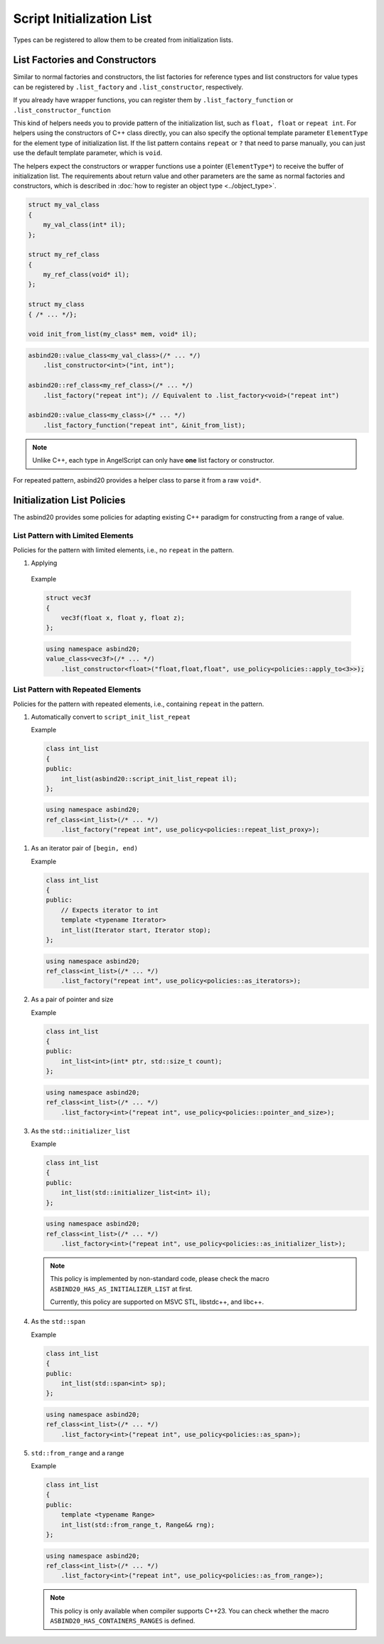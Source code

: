 Script Initialization List
==========================

Types can be registered to allow them to be created from initialization lists.

List Factories and Constructors
-------------------------------

Similar to normal factories and constructors,
the list factories for reference types and list constructors for value types can be registered by ``.list_factory`` and ``.list_constructor``, respectively.

If you already have wrapper functions, you can register them by ``.list_factory_function`` or ``.list_constructor_function``

This kind of helpers needs you to provide pattern of the initialization list, such as ``float, float`` or ``repeat int``.
For helpers using the constructors of C++ class directly, you can also specify the optional template parameter ``ElementType`` for the element type of initialization list.
If the list pattern contains ``repeat`` or ``?`` that need to parse manually, you can just use the default template parameter,
which is ``void``.

The helpers expect the constructors or wrapper functions use a pointer (``ElementType*``) to receive the buffer of initialization list.
The requirements about return value and other parameters are the same as normal factories and constructors,
which is described in :doc:`how to register an object type <../object_type>`.

.. code-block:: c++

    struct my_val_class
    {
        my_val_class(int* il);
    };

    struct my_ref_class
    {
        my_ref_class(void* il);
    };

    struct my_class
    { /* ... */};

    void init_from_list(my_class* mem, void* il);

.. code-block:: c++

    asbind20::value_class<my_val_class>(/* ... */)
        .list_constructor<int>("int, int");

    asbind20::ref_class<my_ref_class>(/* ... */)
        .list_factory("repeat int"); // Equivalent to .list_factory<void>("repeat int")

    asbind20::value_class<my_class>(/* ... */)
        .list_factory_function("repeat int", &init_from_list);

.. note::
   Unlike C++, each type in AngelScript can only have **one** list factory or constructor.

For repeated pattern, asbind20 provides a helper class to parse it from a raw ``void*``.

.. doxygenclass:: asbind20::script_init_list_repeat
   :members:
   :undoc-members:

Initialization List Policies
----------------------------

The asbind20 provides some policies for adapting existing C++ paradigm for constructing from a range of value.

List Pattern with Limited Elements
~~~~~~~~~~~~~~~~~~~~~~~~~~~~~~~~~~

Policies for the pattern with limited elements, i.e., no ``repeat`` in the pattern.

1. Applying

  .. doxygenstruct:: asbind20::policies::apply_to

  Example

  .. code-block:: c++

    struct vec3f
    {
        vec3f(float x, float y, float z);
    };

  .. code-block:: c++

    using namespace asbind20;
    value_class<vec3f>(/* ... */)
        .list_constructor<float>("float,float,float", use_policy<policies::apply_to<3>>);

List Pattern with Repeated Elements
~~~~~~~~~~~~~~~~~~~~~~~~~~~~~~~~~~~

Policies for the pattern with repeated elements, i.e., containing ``repeat`` in the pattern.

1. Automatically convert to ``script_init_list_repeat``

   .. doxygenstruct:: asbind20::policies::repeat_list_proxy

   Example

   .. code-block:: c++

    class int_list
    {
    public:
        int_list(asbind20::script_init_list_repeat il);
    };

   .. code-block:: c++

    using namespace asbind20;
    ref_class<int_list>(/* ... */)
        .list_factory("repeat int", use_policy<policies::repeat_list_proxy>);


1. As an iterator pair of ``[begin, end)``

   .. doxygenstruct:: asbind20::policies::as_iterators

   Example

   .. code-block:: c++

    class int_list
    {
    public:
        // Expects iterator to int
        template <typename Iterator>
        int_list(Iterator start, Iterator stop);
    };

   .. code-block:: c++

    using namespace asbind20;
    ref_class<int_list>(/* ... */)
        .list_factory("repeat int", use_policy<policies::as_iterators>);


2. As a pair of pointer and size

   .. doxygenstruct:: asbind20::policies::pointer_and_size

   Example

   .. code-block:: c++

    class int_list
    {
    public:
        int_list<int>(int* ptr, std::size_t count);
    };

   .. code-block:: c++

    using namespace asbind20;
    ref_class<int_list>(/* ... */)
        .list_factory<int>("repeat int", use_policy<policies::pointer_and_size>);

3. As the ``std::initializer_list``

   .. doxygenstruct:: asbind20::policies::as_initializer_list

   Example

   .. code-block:: c++

    class int_list
    {
    public:
        int_list(std::initializer_list<int> il);
    };

   .. code-block:: c++

    using namespace asbind20;
    ref_class<int_list>(/* ... */)
        .list_factory<int>("repeat int", use_policy<policies::as_initializer_list>);

   .. note::
      This policy is implemented by non-standard code, please check the macro ``ASBIND20_HAS_AS_INITIALIZER_LIST`` at first.

      Currently, this policy are supported on MSVC STL, libstdc++, and libc++.

4. As the ``std::span``

   .. doxygenstruct:: asbind20::policies::as_span

   Example

   .. code-block:: c++

    class int_list
    {
    public:
        int_list(std::span<int> sp);
    };

   .. code-block:: c++

    using namespace asbind20;
    ref_class<int_list>(/* ... */)
        .list_factory<int>("repeat int", use_policy<policies::as_span>);

5. ``std::from_range`` and a range

   .. doxygenstruct:: asbind20::policies::as_from_range

   Example

   .. code-block:: c++

    class int_list
    {
    public:
        template <typename Range>
        int_list(std::from_range_t, Range&& rng);
    };

   .. code-block:: c++

    using namespace asbind20;
    ref_class<int_list>(/* ... */)
        .list_factory<int>("repeat int", use_policy<policies::as_from_range>);

   .. note::
    This policy is only available when compiler supports C++23.
    You can check whether the macro ``ASBIND20_HAS_CONTAINERS_RANGES`` is defined.
